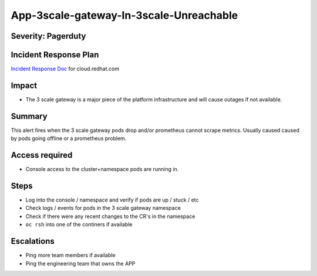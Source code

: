 App-3scale-gateway-In-3scale-Unreachable
========================================

Severity: Pagerduty
-------------------

Incident Response Plan
----------------------

`Incident Response Doc`_ for cloud.redhat.com

Impact
------

-  The 3 scale gateway is a major piece of the platform infrastructure and will cause outages if not available.

Summary
-------

This alert fires when the 3 scale gateway pods drop and/or prometheus cannot scrape metrics.
Usually caused caused by pods going offline or a prometheus problem.

Access required
---------------

-  Console access to the cluster+namespace pods are running in.

Steps
-----

-  Log into the console / namespace and verify if pods are up / stuck / etc
-  Check logs / events for pods in the 3 scale gateway namespace
-  Check if there were any recent changes to the CR's in the namespace
-  ``oc rsh`` into one of the continers if available

Escalations
-----------

-  Ping more team members if available
-  Ping the engineering team that owns the APP

.. _Incident Response Doc: https://docs.google.com/document/d/1AyEQnL4B11w7zXwum8Boty2IipMIxoFw1ri1UZB6xJE
